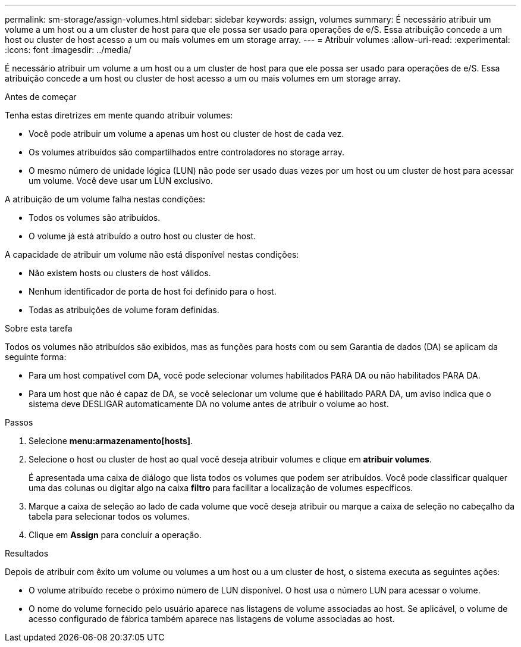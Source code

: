 ---
permalink: sm-storage/assign-volumes.html 
sidebar: sidebar 
keywords: assign, volumes 
summary: É necessário atribuir um volume a um host ou a um cluster de host para que ele possa ser usado para operações de e/S. Essa atribuição concede a um host ou cluster de host acesso a um ou mais volumes em um storage array. 
---
= Atribuir volumes
:allow-uri-read: 
:experimental: 
:icons: font
:imagesdir: ../media/


[role="lead"]
É necessário atribuir um volume a um host ou a um cluster de host para que ele possa ser usado para operações de e/S. Essa atribuição concede a um host ou cluster de host acesso a um ou mais volumes em um storage array.

.Antes de começar
Tenha estas diretrizes em mente quando atribuir volumes:

* Você pode atribuir um volume a apenas um host ou cluster de host de cada vez.
* Os volumes atribuídos são compartilhados entre controladores no storage array.
* O mesmo número de unidade lógica (LUN) não pode ser usado duas vezes por um host ou um cluster de host para acessar um volume. Você deve usar um LUN exclusivo.


A atribuição de um volume falha nestas condições:

* Todos os volumes são atribuídos.
* O volume já está atribuído a outro host ou cluster de host.


A capacidade de atribuir um volume não está disponível nestas condições:

* Não existem hosts ou clusters de host válidos.
* Nenhum identificador de porta de host foi definido para o host.
* Todas as atribuições de volume foram definidas.


.Sobre esta tarefa
Todos os volumes não atribuídos são exibidos, mas as funções para hosts com ou sem Garantia de dados (DA) se aplicam da seguinte forma:

* Para um host compatível com DA, você pode selecionar volumes habilitados PARA DA ou não habilitados PARA DA.
* Para um host que não é capaz de DA, se você selecionar um volume que é habilitado PARA DA, um aviso indica que o sistema deve DESLIGAR automaticamente DA no volume antes de atribuir o volume ao host.


.Passos
. Selecione *menu:armazenamento[hosts]*.
. Selecione o host ou cluster de host ao qual você deseja atribuir volumes e clique em *atribuir volumes*.
+
É apresentada uma caixa de diálogo que lista todos os volumes que podem ser atribuídos. Você pode classificar qualquer uma das colunas ou digitar algo na caixa *filtro* para facilitar a localização de volumes específicos.

. Marque a caixa de seleção ao lado de cada volume que você deseja atribuir ou marque a caixa de seleção no cabeçalho da tabela para selecionar todos os volumes.
. Clique em *Assign* para concluir a operação.


.Resultados
Depois de atribuir com êxito um volume ou volumes a um host ou a um cluster de host, o sistema executa as seguintes ações:

* O volume atribuído recebe o próximo número de LUN disponível. O host usa o número LUN para acessar o volume.
* O nome do volume fornecido pelo usuário aparece nas listagens de volume associadas ao host. Se aplicável, o volume de acesso configurado de fábrica também aparece nas listagens de volume associadas ao host.

